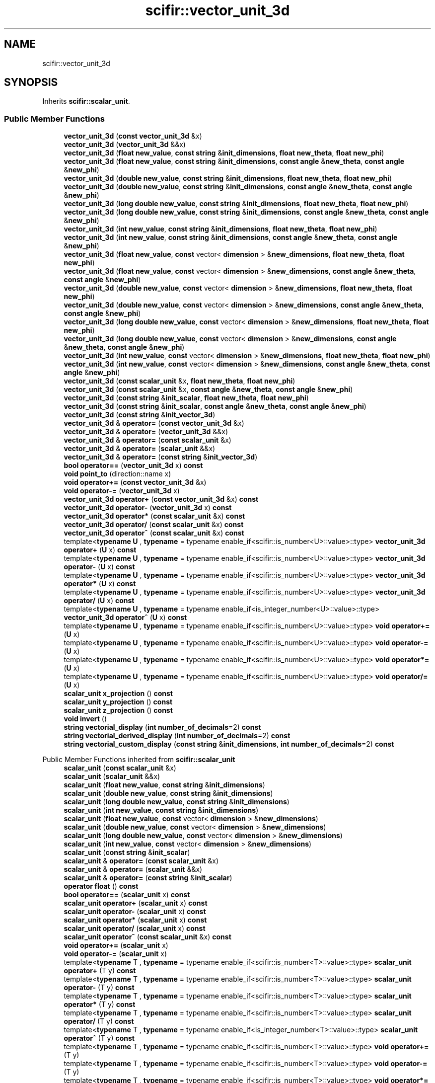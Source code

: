.TH "scifir::vector_unit_3d" 3 "Version 2.0.0" "scifir-units" \" -*- nroff -*-
.ad l
.nh
.SH NAME
scifir::vector_unit_3d
.SH SYNOPSIS
.br
.PP
.PP
Inherits \fBscifir::scalar_unit\fP\&.
.SS "Public Member Functions"

.in +1c
.ti -1c
.RI "\fBvector_unit_3d\fP (\fBconst\fP \fBvector_unit_3d\fP &x)"
.br
.ti -1c
.RI "\fBvector_unit_3d\fP (\fBvector_unit_3d\fP &&x)"
.br
.ti -1c
.RI "\fBvector_unit_3d\fP (\fBfloat\fP \fBnew_value\fP, \fBconst\fP \fBstring\fP &\fBinit_dimensions\fP, \fBfloat\fP \fBnew_theta\fP, \fBfloat\fP \fBnew_phi\fP)"
.br
.ti -1c
.RI "\fBvector_unit_3d\fP (\fBfloat\fP \fBnew_value\fP, \fBconst\fP \fBstring\fP &\fBinit_dimensions\fP, \fBconst\fP \fBangle\fP &\fBnew_theta\fP, \fBconst\fP \fBangle\fP &\fBnew_phi\fP)"
.br
.ti -1c
.RI "\fBvector_unit_3d\fP (\fBdouble\fP \fBnew_value\fP, \fBconst\fP \fBstring\fP &\fBinit_dimensions\fP, \fBfloat\fP \fBnew_theta\fP, \fBfloat\fP \fBnew_phi\fP)"
.br
.ti -1c
.RI "\fBvector_unit_3d\fP (\fBdouble\fP \fBnew_value\fP, \fBconst\fP \fBstring\fP &\fBinit_dimensions\fP, \fBconst\fP \fBangle\fP &\fBnew_theta\fP, \fBconst\fP \fBangle\fP &\fBnew_phi\fP)"
.br
.ti -1c
.RI "\fBvector_unit_3d\fP (\fBlong\fP \fBdouble\fP \fBnew_value\fP, \fBconst\fP \fBstring\fP &\fBinit_dimensions\fP, \fBfloat\fP \fBnew_theta\fP, \fBfloat\fP \fBnew_phi\fP)"
.br
.ti -1c
.RI "\fBvector_unit_3d\fP (\fBlong\fP \fBdouble\fP \fBnew_value\fP, \fBconst\fP \fBstring\fP &\fBinit_dimensions\fP, \fBconst\fP \fBangle\fP &\fBnew_theta\fP, \fBconst\fP \fBangle\fP &\fBnew_phi\fP)"
.br
.ti -1c
.RI "\fBvector_unit_3d\fP (\fBint\fP \fBnew_value\fP, \fBconst\fP \fBstring\fP &\fBinit_dimensions\fP, \fBfloat\fP \fBnew_theta\fP, \fBfloat\fP \fBnew_phi\fP)"
.br
.ti -1c
.RI "\fBvector_unit_3d\fP (\fBint\fP \fBnew_value\fP, \fBconst\fP \fBstring\fP &\fBinit_dimensions\fP, \fBconst\fP \fBangle\fP &\fBnew_theta\fP, \fBconst\fP \fBangle\fP &\fBnew_phi\fP)"
.br
.ti -1c
.RI "\fBvector_unit_3d\fP (\fBfloat\fP \fBnew_value\fP, \fBconst\fP vector< \fBdimension\fP > &\fBnew_dimensions\fP, \fBfloat\fP \fBnew_theta\fP, \fBfloat\fP \fBnew_phi\fP)"
.br
.ti -1c
.RI "\fBvector_unit_3d\fP (\fBfloat\fP \fBnew_value\fP, \fBconst\fP vector< \fBdimension\fP > &\fBnew_dimensions\fP, \fBconst\fP \fBangle\fP &\fBnew_theta\fP, \fBconst\fP \fBangle\fP &\fBnew_phi\fP)"
.br
.ti -1c
.RI "\fBvector_unit_3d\fP (\fBdouble\fP \fBnew_value\fP, \fBconst\fP vector< \fBdimension\fP > &\fBnew_dimensions\fP, \fBfloat\fP \fBnew_theta\fP, \fBfloat\fP \fBnew_phi\fP)"
.br
.ti -1c
.RI "\fBvector_unit_3d\fP (\fBdouble\fP \fBnew_value\fP, \fBconst\fP vector< \fBdimension\fP > &\fBnew_dimensions\fP, \fBconst\fP \fBangle\fP &\fBnew_theta\fP, \fBconst\fP \fBangle\fP &\fBnew_phi\fP)"
.br
.ti -1c
.RI "\fBvector_unit_3d\fP (\fBlong\fP \fBdouble\fP \fBnew_value\fP, \fBconst\fP vector< \fBdimension\fP > &\fBnew_dimensions\fP, \fBfloat\fP \fBnew_theta\fP, \fBfloat\fP \fBnew_phi\fP)"
.br
.ti -1c
.RI "\fBvector_unit_3d\fP (\fBlong\fP \fBdouble\fP \fBnew_value\fP, \fBconst\fP vector< \fBdimension\fP > &\fBnew_dimensions\fP, \fBconst\fP \fBangle\fP &\fBnew_theta\fP, \fBconst\fP \fBangle\fP &\fBnew_phi\fP)"
.br
.ti -1c
.RI "\fBvector_unit_3d\fP (\fBint\fP \fBnew_value\fP, \fBconst\fP vector< \fBdimension\fP > &\fBnew_dimensions\fP, \fBfloat\fP \fBnew_theta\fP, \fBfloat\fP \fBnew_phi\fP)"
.br
.ti -1c
.RI "\fBvector_unit_3d\fP (\fBint\fP \fBnew_value\fP, \fBconst\fP vector< \fBdimension\fP > &\fBnew_dimensions\fP, \fBconst\fP \fBangle\fP &\fBnew_theta\fP, \fBconst\fP \fBangle\fP &\fBnew_phi\fP)"
.br
.ti -1c
.RI "\fBvector_unit_3d\fP (\fBconst\fP \fBscalar_unit\fP &x, \fBfloat\fP \fBnew_theta\fP, \fBfloat\fP \fBnew_phi\fP)"
.br
.ti -1c
.RI "\fBvector_unit_3d\fP (\fBconst\fP \fBscalar_unit\fP &x, \fBconst\fP \fBangle\fP &\fBnew_theta\fP, \fBconst\fP \fBangle\fP &\fBnew_phi\fP)"
.br
.ti -1c
.RI "\fBvector_unit_3d\fP (\fBconst\fP \fBstring\fP &\fBinit_scalar\fP, \fBfloat\fP \fBnew_theta\fP, \fBfloat\fP \fBnew_phi\fP)"
.br
.ti -1c
.RI "\fBvector_unit_3d\fP (\fBconst\fP \fBstring\fP &\fBinit_scalar\fP, \fBconst\fP \fBangle\fP &\fBnew_theta\fP, \fBconst\fP \fBangle\fP &\fBnew_phi\fP)"
.br
.ti -1c
.RI "\fBvector_unit_3d\fP (\fBconst\fP \fBstring\fP &\fBinit_vector_3d\fP)"
.br
.ti -1c
.RI "\fBvector_unit_3d\fP & \fBoperator=\fP (\fBconst\fP \fBvector_unit_3d\fP &x)"
.br
.ti -1c
.RI "\fBvector_unit_3d\fP & \fBoperator=\fP (\fBvector_unit_3d\fP &&x)"
.br
.ti -1c
.RI "\fBvector_unit_3d\fP & \fBoperator=\fP (\fBconst\fP \fBscalar_unit\fP &x)"
.br
.ti -1c
.RI "\fBvector_unit_3d\fP & \fBoperator=\fP (\fBscalar_unit\fP &&x)"
.br
.ti -1c
.RI "\fBvector_unit_3d\fP & \fBoperator=\fP (\fBconst\fP \fBstring\fP &\fBinit_vector_3d\fP)"
.br
.ti -1c
.RI "\fBbool\fP \fBoperator==\fP (\fBvector_unit_3d\fP x) \fBconst\fP"
.br
.ti -1c
.RI "\fBvoid\fP \fBpoint_to\fP (direction::name x)"
.br
.ti -1c
.RI "\fBvoid\fP \fBoperator+=\fP (\fBconst\fP \fBvector_unit_3d\fP &x)"
.br
.ti -1c
.RI "\fBvoid\fP \fBoperator\-=\fP (\fBvector_unit_3d\fP x)"
.br
.ti -1c
.RI "\fBvector_unit_3d\fP \fBoperator+\fP (\fBconst\fP \fBvector_unit_3d\fP &x) \fBconst\fP"
.br
.ti -1c
.RI "\fBvector_unit_3d\fP \fBoperator\-\fP (\fBvector_unit_3d\fP x) \fBconst\fP"
.br
.ti -1c
.RI "\fBvector_unit_3d\fP \fBoperator*\fP (\fBconst\fP \fBscalar_unit\fP &x) \fBconst\fP"
.br
.ti -1c
.RI "\fBvector_unit_3d\fP \fBoperator/\fP (\fBconst\fP \fBscalar_unit\fP &x) \fBconst\fP"
.br
.ti -1c
.RI "\fBvector_unit_3d\fP \fBoperator^\fP (\fBconst\fP \fBscalar_unit\fP &x) \fBconst\fP"
.br
.ti -1c
.RI "template<\fBtypename\fP \fBU\fP , \fBtypename\fP  = typename enable_if<scifir::is_number<U>::value>::type> \fBvector_unit_3d\fP \fBoperator+\fP (\fBU\fP x) \fBconst\fP"
.br
.ti -1c
.RI "template<\fBtypename\fP \fBU\fP , \fBtypename\fP  = typename enable_if<scifir::is_number<U>::value>::type> \fBvector_unit_3d\fP \fBoperator\-\fP (\fBU\fP x) \fBconst\fP"
.br
.ti -1c
.RI "template<\fBtypename\fP \fBU\fP , \fBtypename\fP  = typename enable_if<scifir::is_number<U>::value>::type> \fBvector_unit_3d\fP \fBoperator*\fP (\fBU\fP x) \fBconst\fP"
.br
.ti -1c
.RI "template<\fBtypename\fP \fBU\fP , \fBtypename\fP  = typename enable_if<scifir::is_number<U>::value>::type> \fBvector_unit_3d\fP \fBoperator/\fP (\fBU\fP x) \fBconst\fP"
.br
.ti -1c
.RI "template<\fBtypename\fP \fBU\fP , \fBtypename\fP  = typename enable_if<is_integer_number<U>::value>::type> \fBvector_unit_3d\fP \fBoperator^\fP (\fBU\fP x) \fBconst\fP"
.br
.ti -1c
.RI "template<\fBtypename\fP \fBU\fP , \fBtypename\fP  = typename enable_if<scifir::is_number<U>::value>::type> \fBvoid\fP \fBoperator+=\fP (\fBU\fP x)"
.br
.ti -1c
.RI "template<\fBtypename\fP \fBU\fP , \fBtypename\fP  = typename enable_if<scifir::is_number<U>::value>::type> \fBvoid\fP \fBoperator\-=\fP (\fBU\fP x)"
.br
.ti -1c
.RI "template<\fBtypename\fP \fBU\fP , \fBtypename\fP  = typename enable_if<scifir::is_number<U>::value>::type> \fBvoid\fP \fBoperator*=\fP (\fBU\fP x)"
.br
.ti -1c
.RI "template<\fBtypename\fP \fBU\fP , \fBtypename\fP  = typename enable_if<scifir::is_number<U>::value>::type> \fBvoid\fP \fBoperator/=\fP (\fBU\fP x)"
.br
.ti -1c
.RI "\fBscalar_unit\fP \fBx_projection\fP () \fBconst\fP"
.br
.ti -1c
.RI "\fBscalar_unit\fP \fBy_projection\fP () \fBconst\fP"
.br
.ti -1c
.RI "\fBscalar_unit\fP \fBz_projection\fP () \fBconst\fP"
.br
.ti -1c
.RI "\fBvoid\fP \fBinvert\fP ()"
.br
.ti -1c
.RI "\fBstring\fP \fBvectorial_display\fP (\fBint\fP \fBnumber_of_decimals\fP=2) \fBconst\fP"
.br
.ti -1c
.RI "\fBstring\fP \fBvectorial_derived_display\fP (\fBint\fP \fBnumber_of_decimals\fP=2) \fBconst\fP"
.br
.ti -1c
.RI "\fBstring\fP \fBvectorial_custom_display\fP (\fBconst\fP \fBstring\fP &\fBinit_dimensions\fP, \fBint\fP \fBnumber_of_decimals\fP=2) \fBconst\fP"
.br
.in -1c

Public Member Functions inherited from \fBscifir::scalar_unit\fP
.in +1c
.ti -1c
.RI "\fBscalar_unit\fP (\fBconst\fP \fBscalar_unit\fP &x)"
.br
.ti -1c
.RI "\fBscalar_unit\fP (\fBscalar_unit\fP &&x)"
.br
.ti -1c
.RI "\fBscalar_unit\fP (\fBfloat\fP \fBnew_value\fP, \fBconst\fP \fBstring\fP &\fBinit_dimensions\fP)"
.br
.ti -1c
.RI "\fBscalar_unit\fP (\fBdouble\fP \fBnew_value\fP, \fBconst\fP \fBstring\fP &\fBinit_dimensions\fP)"
.br
.ti -1c
.RI "\fBscalar_unit\fP (\fBlong\fP \fBdouble\fP \fBnew_value\fP, \fBconst\fP \fBstring\fP &\fBinit_dimensions\fP)"
.br
.ti -1c
.RI "\fBscalar_unit\fP (\fBint\fP \fBnew_value\fP, \fBconst\fP \fBstring\fP &\fBinit_dimensions\fP)"
.br
.ti -1c
.RI "\fBscalar_unit\fP (\fBfloat\fP \fBnew_value\fP, \fBconst\fP vector< \fBdimension\fP > &\fBnew_dimensions\fP)"
.br
.ti -1c
.RI "\fBscalar_unit\fP (\fBdouble\fP \fBnew_value\fP, \fBconst\fP vector< \fBdimension\fP > &\fBnew_dimensions\fP)"
.br
.ti -1c
.RI "\fBscalar_unit\fP (\fBlong\fP \fBdouble\fP \fBnew_value\fP, \fBconst\fP vector< \fBdimension\fP > &\fBnew_dimensions\fP)"
.br
.ti -1c
.RI "\fBscalar_unit\fP (\fBint\fP \fBnew_value\fP, \fBconst\fP vector< \fBdimension\fP > &\fBnew_dimensions\fP)"
.br
.ti -1c
.RI "\fBscalar_unit\fP (\fBconst\fP \fBstring\fP &\fBinit_scalar\fP)"
.br
.ti -1c
.RI "\fBscalar_unit\fP & \fBoperator=\fP (\fBconst\fP \fBscalar_unit\fP &x)"
.br
.ti -1c
.RI "\fBscalar_unit\fP & \fBoperator=\fP (\fBscalar_unit\fP &&x)"
.br
.ti -1c
.RI "\fBscalar_unit\fP & \fBoperator=\fP (\fBconst\fP \fBstring\fP &\fBinit_scalar\fP)"
.br
.ti -1c
.RI "\fBoperator float\fP () \fBconst\fP"
.br
.ti -1c
.RI "\fBbool\fP \fBoperator==\fP (\fBscalar_unit\fP x) \fBconst\fP"
.br
.ti -1c
.RI "\fBscalar_unit\fP \fBoperator+\fP (\fBscalar_unit\fP x) \fBconst\fP"
.br
.ti -1c
.RI "\fBscalar_unit\fP \fBoperator\-\fP (\fBscalar_unit\fP x) \fBconst\fP"
.br
.ti -1c
.RI "\fBscalar_unit\fP \fBoperator*\fP (\fBscalar_unit\fP x) \fBconst\fP"
.br
.ti -1c
.RI "\fBscalar_unit\fP \fBoperator/\fP (\fBscalar_unit\fP x) \fBconst\fP"
.br
.ti -1c
.RI "\fBscalar_unit\fP \fBoperator^\fP (\fBconst\fP \fBscalar_unit\fP &x) \fBconst\fP"
.br
.ti -1c
.RI "\fBvoid\fP \fBoperator+=\fP (\fBscalar_unit\fP x)"
.br
.ti -1c
.RI "\fBvoid\fP \fBoperator\-=\fP (\fBscalar_unit\fP x)"
.br
.ti -1c
.RI "template<\fBtypename\fP T , \fBtypename\fP  = typename enable_if<scifir::is_number<T>::value>::type> \fBscalar_unit\fP \fBoperator+\fP (T y) \fBconst\fP"
.br
.ti -1c
.RI "template<\fBtypename\fP T , \fBtypename\fP  = typename enable_if<scifir::is_number<T>::value>::type> \fBscalar_unit\fP \fBoperator\-\fP (T y) \fBconst\fP"
.br
.ti -1c
.RI "template<\fBtypename\fP T , \fBtypename\fP  = typename enable_if<scifir::is_number<T>::value>::type> \fBscalar_unit\fP \fBoperator*\fP (T y) \fBconst\fP"
.br
.ti -1c
.RI "template<\fBtypename\fP T , \fBtypename\fP  = typename enable_if<scifir::is_number<T>::value>::type> \fBscalar_unit\fP \fBoperator/\fP (T y) \fBconst\fP"
.br
.ti -1c
.RI "template<\fBtypename\fP T , \fBtypename\fP  = typename enable_if<is_integer_number<T>::value>::type> \fBscalar_unit\fP \fBoperator^\fP (T y) \fBconst\fP"
.br
.ti -1c
.RI "template<\fBtypename\fP T , \fBtypename\fP  = typename enable_if<scifir::is_number<T>::value>::type> \fBvoid\fP \fBoperator+=\fP (T y)"
.br
.ti -1c
.RI "template<\fBtypename\fP T , \fBtypename\fP  = typename enable_if<scifir::is_number<T>::value>::type> \fBvoid\fP \fBoperator\-=\fP (T y)"
.br
.ti -1c
.RI "template<\fBtypename\fP T , \fBtypename\fP  = typename enable_if<scifir::is_number<T>::value>::type> \fBvoid\fP \fBoperator*=\fP (T y)"
.br
.ti -1c
.RI "template<\fBtypename\fP T , \fBtypename\fP  = typename enable_if<scifir::is_number<T>::value>::type> \fBvoid\fP \fBoperator/=\fP (T y)"
.br
.ti -1c
.RI "\fBscalar_unit\fP & \fBoperator++\fP ()"
.br
.ti -1c
.RI "\fBscalar_unit\fP & \fBoperator++\fP (\fBint\fP)"
.br
.ti -1c
.RI "\fBscalar_unit\fP & \fBoperator\-\-\fP ()"
.br
.ti -1c
.RI "\fBscalar_unit\fP & \fBoperator\-\-\fP (\fBint\fP)"
.br
.ti -1c
.RI "\fBvoid\fP \fBchange_dimensions\fP (\fBconst\fP \fBstring\fP &\fBinit_dimensions\fP)"
.br
.ti -1c
.RI "\fBvoid\fP \fBchange_dimensions\fP (\fBconst\fP \fBscalar_unit\fP &x)"
.br
.ti -1c
.RI "\fBbool\fP \fBhas_dimensions\fP (\fBconst\fP \fBstring\fP &\fBinit_dimensions\fP) \fBconst\fP"
.br
.ti -1c
.RI "\fBbool\fP \fBhas_dimensions\fP (\fBconst\fP vector< \fBdimension\fP > &\fBx_dimensions\fP) \fBconst\fP"
.br
.ti -1c
.RI "\fBbool\fP \fBhas_dimensions\fP (\fBconst\fP \fBscalar_unit\fP &x) \fBconst\fP"
.br
.ti -1c
.RI "\fBbool\fP \fBhas_empty_dimensions\fP () \fBconst\fP"
.br
.ti -1c
.RI "\fBstring\fP \fBdisplay_dimensions\fP () \fBconst\fP"
.br
.ti -1c
.RI "vector< \fBdimension\fP > \fBget_derived_dimensions\fP () \fBconst\fP"
.br
.ti -1c
.RI "\fBconst\fP vector< \fBdimension\fP > & \fBget_dimensions\fP () \fBconst\fP"
.br
.ti -1c
.RI "\fBconst\fP \fBfloat\fP & \fBget_value\fP () \fBconst\fP"
.br
.ti -1c
.RI "\fBstring\fP \fBdisplay\fP (\fBint\fP \fBnumber_of_decimals\fP=2, \fBbool\fP \fBwith_brackets\fP=\fBfalse\fP, \fBbool\fP \fBuse_close_prefix\fP=\fBfalse\fP) \fBconst\fP"
.br
.ti -1c
.RI "\fBstring\fP \fBderived_display\fP (\fBint\fP \fBnumber_of_decimals\fP=2, \fBbool\fP \fBwith_brackets\fP=\fBfalse\fP, \fBbool\fP \fBuse_close_prefix\fP=\fBfalse\fP) \fBconst\fP"
.br
.ti -1c
.RI "\fBstring\fP \fBcustom_display\fP (\fBconst\fP \fBstring\fP &\fBinit_dimensions\fP, \fBint\fP \fBnumber_of_decimals\fP=2, \fBbool\fP \fBwith_brackets\fP=\fBfalse\fP) \fBconst\fP"
.br
.in -1c
.SS "Static Public Member Functions"

.in +1c
.ti -1c
.RI "\fBstatic\fP \fBvector_unit_3d\fP \fBcartesian_3d\fP (\fBconst\fP \fBstring\fP &\fBnew_dimensions\fP, \fBfloat\fP \fBnew_x\fP, \fBfloat\fP \fBnew_y\fP, \fBfloat\fP \fBnew_z\fP)"
.br
.ti -1c
.RI "\fBstatic\fP \fBvector_unit_3d\fP \fBcylindrical\fP (\fBconst\fP \fBstring\fP &\fBnew_dimensions\fP, \fBfloat\fP \fBnew_p\fP, \fBangle\fP \fBnew_theta\fP, \fBfloat\fP \fBnew_z\fP)"
.br
.in -1c
.SS "Public Attributes"

.in +1c
.ti -1c
.RI "\fBangle\fP \fBtheta\fP"
.br
.ti -1c
.RI "\fBangle\fP \fBphi\fP"
.br
.in -1c
.SS "Additional Inherited Members"


Protected Member Functions inherited from \fBscifir::scalar_unit\fP
.in +1c
.ti -1c
.RI "\fBvoid\fP \fBadd_dimension\fP (\fBconst\fP \fBdimension\fP &\fBnew_dimension\fP)"
.br
.ti -1c
.RI "\fBvoid\fP \fBremove_dimension\fP (\fBconst\fP \fBdimension\fP &\fBold_dimension\fP)"
.br
.ti -1c
.RI "\fBvoid\fP \fBinitialize_from_string\fP (\fBstring\fP \fBinit_scalar\fP)"
.br
.in -1c

Protected Attributes inherited from \fBscifir::scalar_unit\fP
.in +1c
.ti -1c
.RI "vector< \fBdimension\fP > \fBdimensions\fP"
.br
.ti -1c
.RI "\fBfloat\fP \fBvalue\fP"
.br
.in -1c

.SH "Author"
.PP 
Generated automatically by Doxygen for scifir-units from the source code\&.
